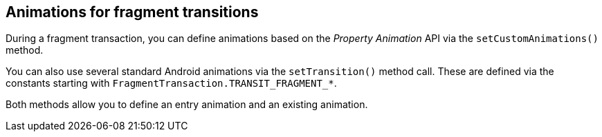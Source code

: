 == Animations for fragment transitions
	
During a fragment transaction, you can define animations based on the _Property Animation_ API via the `setCustomAnimations()` method.
	
You can also use several standard Android animations via the `setTransition()` method call.
These are defined via the constants starting with `FragmentTransaction.TRANSIT_FRAGMENT_*`.
	
Both methods allow you to define an entry animation and an existing animation.


